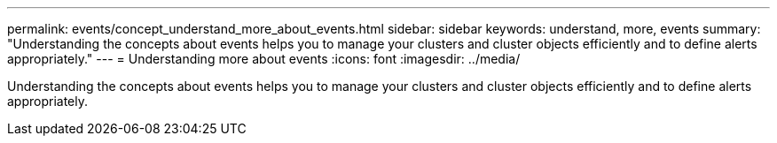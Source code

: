 ---
permalink: events/concept_understand_more_about_events.html
sidebar: sidebar
keywords: understand, more, events
summary: "Understanding the concepts about events helps you to manage your clusters and cluster objects efficiently and to define alerts appropriately."
---
= Understanding more about events
:icons: font
:imagesdir: ../media/

[.lead]
Understanding the concepts about events helps you to manage your clusters and cluster objects efficiently and to define alerts appropriately.
